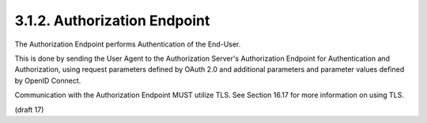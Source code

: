 3.1.2.  Authorization Endpoint
^^^^^^^^^^^^^^^^^^^^^^^^^^^^^^^^^^^^^^^^^^^^^

The Authorization Endpoint performs Authentication of the End-User. 

This is done by sending the User Agent 
to the Authorization Server's Authorization Endpoint 
for Authentication and Authorization, 
using request parameters defined by OAuth 2.0 
and additional parameters and parameter values defined by OpenID Connect.

Communication with the Authorization Endpoint MUST utilize TLS. 
See Section 16.17 for more information on using TLS.

(draft 17)
